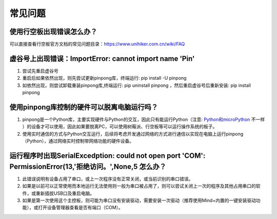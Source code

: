 ========
常见问题
========

使用行空板出现错误怎么办？
-----------------------------------------------------------------
可以直接查看行空板官方文档的常见问题目录：https://www.unihiker.com.cn/wiki/FAQ


虚谷号上出现错误：ImportError: cannot import name 'Pin'
-----------------------------------------------------------------

#. 尝试先重启虚谷号
#. 重启后如果依然出现，则先尝试更新pinpong库，终端运行: pip install -U pinpong
#. 如依然出现，则尝试卸载重装pinpong库,终端运行: pip uninstall pinpong  ，然后重启虚谷号后重新安装: pip install pinpong


使用pinpong库控制的硬件可以脱离电脑运行吗？
-----------------------------------------------------------------

#. pinpong是一个Python库，主要实现硬件与Python的交互，因此只有能运行Python（注意: Python和microPython_ 不一样 ）的设备才可以使用，因此如果要脱离PC，可以使用树莓派、行空板等可以运行操作系统的板子。
#. 使用实时通信的方式与Python交互运行，后续将考虑开发通过网络的方式进行通信以实现在电脑上运行pinpong（Python），通过网络实时控制带网络功能的硬件设备。

..  _Python和microPython: https://www.baidu.com/s?ie=UTF-8&wd=micropython%E5%92%8Cpython


运行程序时出现SerialExcedption: could not open port 'COM': PermissionError(13,'拒绝访问。',None,5 怎么办？
--------------------------------------------------------------------------------------------------------------------------

#. 此错误说明有设备占用了串口，或上一次程序没有正常关闭，或当前识别的串口错误。
#. 如果是以前可以正常使用而本地运行无法使用则一般为串口被占用了，则可以尝试关闭上一次的程序及其他占用串口的软件，或重新插拔USB口及重启电脑。
#. 如果是第一次使用这个主控板，则可能为串口没有安装驱动，需要安装一次驱动（推荐使用Mind+内置的一键安装驱动功能），或打开设备管理器查看是否有端口（COM）。



